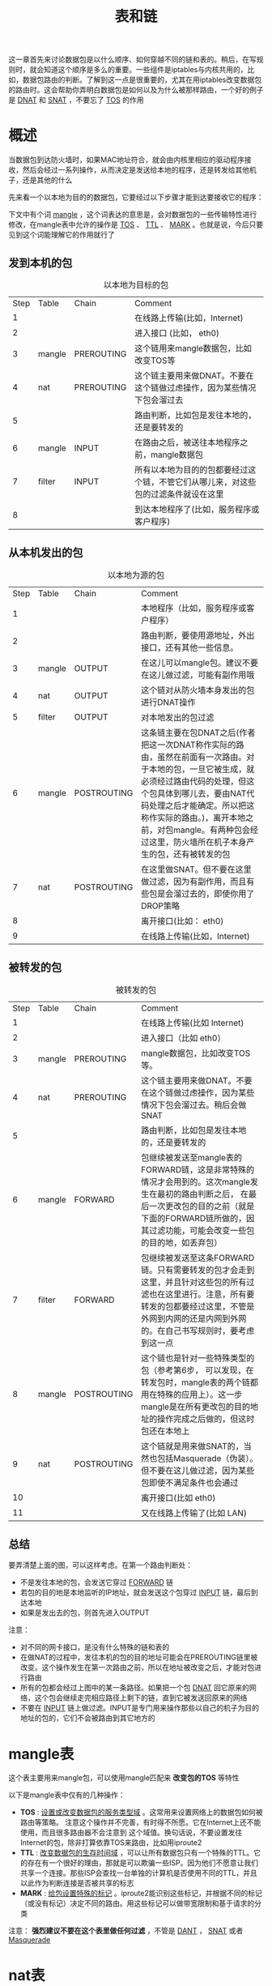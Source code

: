 #+TITLE: 表和链
#+HTML_HEAD: <link rel="stylesheet" type="text/css" href="css/main.css" />
#+HTML_LINK_UP: iptables.html   
#+HTML_LINK_HOME: iptables.html
#+OPTIONS: num:nil timestamp:nil

这一章首先来讨论数据包是以什么顺序、如何穿越不同的链和表的。稍后，在写规则时，就会知道这个顺序是多么的重要。一些组件是iptables与内核共用的，比如，数据包路由的判断。了解到这一点是很重要的，尤其在用iptables改变数据包的路由时。这会帮助你弄明白数据包是如何以及为什么被那样路由，一个好的例子是 _DNAT_ 和 _SNAT_ ，不要忘了 _TOS_ 的作用


* 概述
当数据包到达防火墙时，如果MAC地址符合，就会由内核里相应的驱动程序接收，然后会经过一系列操作，从而决定是发送给本地的程序，还是转发给其他机子，还是其他的什么

先来看一个以本地为目的的数据包，它要经过以下步骤才能到达要接收它的程序：

下文中有个词 _mangle_ ，这个词表达的意思是，会对数据包的一些传输特性进行修改，在mangle表中允许的操作是 _TOS_ 、 _TTL_ 、 _MARK_ 。也就是说，今后只要见到这个词能理解它的作用就行了

** 发到本机的包
   #+CAPTION: 以本地为目标的包 
   #+ATTR_HTML: :border 1 :rules all :frame boader
| Step | Table  | Chain      | Comment                                                                              |
|    1 |        |            | 在线路上传输(比如，Internet)                                                         |
|    2 |        |            | 进入接口 (比如， eth0)                                                               |
|    3 | mangle | PREROUTING | 这个链用来mangle数据包，比如改变TOS等                                                |
|    4 | nat    | PREROUTING | 这个链主要用来做DNAT。不要在这个链做过虑操作，因为某些情况下包会溜过去              |
|    5 |        |            | 路由判断，比如包是发往本地的，还是要转发的                                          |
|    6 | mangle | INPUT      | 在路由之后，被送往本地程序之前，mangle数据包                                        |
|    7 | filter | INPUT      | 所有以本地为目的的包都要经过这个链，不管它们从哪儿来，对这些包的过滤条件就设在这里  |
|    8 |        |            | 到达本地程序了(比如，服务程序或客户程序)                                             |

** 从本机发出的包
   #+CAPTION: 以本地为源的包 
   #+ATTR_HTML: :border 1 :rules all :frame boader
| Step | Table  | Chain       | Comment                                                                                                                                                                                                                                                                                                           |
|    1 |        |             | 本地程序（比如，服务程序或客户程序）                                                                                                                                                                                                                                                                              |
|    2 |        |             | 路由判断，要使用源地址，外出接口，还有其他一些信息。                                                                                                                                                                                                                                                              |
|    3 | mangle | OUTPUT      | 在这儿可以mangle包。建议不要在这儿做过滤，可能有副作用哦                                                                                                                                                                                                                                                          |
|    4 | nat    | OUTPUT      | 这个链对从防火墙本身发出的包进行DNAT操作                                                                                                                                                                                                                                                                          |
|    5 | filter | OUTPUT      | 对本地发出的包过滤                                                                                                                                                                                                                                                                                                |
|    6 | mangle | POSTROUTING | 这条链主要在包DNAT之后(作者把这一次DNAT称作实际的路由，虽然在前面有一次路由。对于本地的包，一旦它被生成，就必须经过路由代码的处理，但这个包具体到哪儿去，要由NAT代码处理之后才能确定。所以把这称作实际的路由。)，离开本地之前，对包mangle。有两种包会经过这里，防火墙所在机子本身产生的包，还有被转发的包     |
|    7 | nat    | POSTROUTING | 在这里做SNAT。但不要在这里做过滤，因为有副作用，而且有些包是会溜过去的，即使你用了DROP策略                                                                                                                                                                              |
|    8 |        |             | 离开接口(比如： eth0)                                                                                                                                                                                                                                                                                      |
|    9 |        |             | 在线路上传输(比如，Internet)                                                                                                                                                                                                                                                                                      |

** 被转发的包
   #+CAPTION: 被转发的包 
   #+ATTR_HTML: :border 1 :rules all :frame boader
| Step | Table  | Chain       | Comment                                                                                                                                                                                                         |
|    1 |        |             | 在线路上传输(比如 Internet)                                                                                                                                                                                    |
|    2 |        |             | 进入接口（比如 eth0）                                                                                                                                                                                          |
|    3 | mangle | PREROUTING  | mangle数据包，比如改变TOS等。                                                                                                                                                                                   |
|    4 | nat    | PREROUTING  | 这个链主要用来做DNAT。不要在这个链做过虑操作，因为某些情况下包会溜过去。稍后会做SNAT                                                                                                                            |
|    5 |        |             | 路由判断，比如包是发往本地的，还是要转发的                                                                                                                                                                      |
|    6 | mangle | FORWARD     | 包继续被发送至mangle表的FORWARD链，这是非常特殊的情况才会用到的。这次mangle发生在最初的路由判断之后， 在最后一次更改包的目的之前（就是下面的FORWARD链所做的，因其过滤功能，可能会改变一些包的目的地，如丢弃包） |
|    7 | filter | FORWARD     | 包继续被发送至这条FORWARD链。只有需要转发的包才会走到这里，并且针对这些包的所有过滤也在这里进行。注意，所有要转发的包都要经过这里，不管是外网到内网的还是内网到外网的。在自己书写规则时，要考虑到这一点         |
|    8 | mangle | POSTROUTING | 这个链也是针对一些特殊类型的包（参考第6步， 可以发现，在转发包时，mangle表的两个链都用在特殊的应用上）。这一步mangle是在所有更改包的目的地址的操作完成之后做的，但这时包还在本地上                              |
|    9 | nat    | POSTROUTING | 这个链就是用来做SNAT的，当然也包括Masquerade（伪装）。但不要在这儿做过滤，因为某些包即使不满足条件也会通过                                                                                                      |
|   10 |        |             | 离开接口(比如 eth0)                                                                                                                                                                                     |
|   11 |        |             | 又在线路上传输了(比如 LAN)                                                                                                                                                                                     |

** 总结

#+ATTR_HTML: image :width 30% 
[[file:pic/tables_traverse.png]] 

要弄清楚上面的图，可以这样考虑。在第一个路由判断处：
+ 不是发往本地的包，会发送它穿过 _FORWARD_ 链
+ 若包的目的地是本地监听的IP地址，就会发送这个包穿过 _INPUT_ 链，最后到达本地
+ 如果是发出去的包，则首先进入OUTPUT

#+ATTR_HTML: image :width 30% 
[[file:pic/chain_traverse.png]] 

注意：
+ 对不同的网卡接口，是没有什么特殊的链和表的
+ 在做NAT的过程中，发往本机的包的目的地址可能会在PREROUTING链里被改变。这个操作发生在第一次路由之前，所以在地址被改变之后，才能对包进行路由
+ 所有的包都会经过上图中的某一条路径。如果把一个包 _DNAT_ 回它原来的网络，这个包会继续走完相应路径上剩下的链，直到它被发送回原来的网络
+ 不要在 _INPUT_ 链上做过滤。INPUT是专门用来操作那些以自己的机子为目的地址的包的，它们不会被路由到其它地方的

* mangle表
这个表主要用来mangle包，可以使用mangle匹配来 *改变包的TOS* 等特性

以下是mangle表中仅有的几种操作：
+ *TOS* : _设置或改变数据包的服务类型域_ 。这常用来设置网络上的数据包如何被路由等策略。 注意这个操作并不完善，有时得不所愿。它在Internet上还不能使用，而且很多路由器不会注意到 这个域值。换句话说，不要设置发往Internet的包，除非打算依靠TOS来路由，比如用iproute2
+ *TTL* : _改变数据包的生存时间域_ ，可以让所有数据包只有一个特殊的TTL。它的存在有一个很好的理由，那就是可以欺骗一些ISP。因为他们不愿意让我们共享一个连接。那些ISP会查找一台单独的计算机是否使用不同的TTL，并且以此作为判断连接是否被共享的标志 
+ *MARK* : _给包设置特殊的标记_ 。iproute2能识别这些标记，并根据不同的标记（或没有标记）决定不同的路由。用这些标记可以做带宽限制和基于请求的分类

注意： *强烈建议不要在这个表里做任何过滤* ，不管是 _DANT_ ， _SNAT_ 或者 _Masquerade_

* nat表

此表仅用于NAT，也就是 *转换包的源或目标地址* ：
+ *DNAT* : _改变的是目的地址_ ，以使包能重路由到某台主机。往往是有一个合法的公共IP地址，要把对防火墙的访问重定向到其他的机子上（比如DMZ）
+ *SNAT* : _改变包的源地址_ ，这在极大程度上可以隐藏你的本地网络或者DMZ等。我们知道防火墙的外部地址，但必须用这个地址替换本地网络地址。有了这个操作，防火墙就能自动地对包做SNAT和De-SNAT(就是反向的SNAT),以使LAN能连接到Internet。如果使用类似 _192.168.0.0/24_ 这样的地址，是不会从Internet得到任何回应的。因为IANA定义这些网络（还有其他的）为 *私有的* ，只能用于LAN内部
+ *MASQUERADE* : 作用和 _SNAT_完全一样，只是计算机的负荷稍微多一点。因为对每个匹配的包，MASQUERADE都要查找可用的IP地址，而不象SNAT用的IP地址是配置好的。当然，这也有好处，就是可以使用通过PPP、 PPPOE、SLIP等拨号得到的地址，这些地址可是由ISP的DHCP随机分配的

注意： *只有流的第一个包会被这个链匹配，其后的包会自动被做相同的处理*

* filter 表
 *filter* 表用来 _过滤数据包_ ，可以在任何时候匹配包并过滤它们。 在这里根据包的内容对包做DROP或ACCEPT的。当然也可以预先在其他地方做些过滤，但是这个表才是设计用来过滤的。几乎所有的target都可以在这儿使用。大量具体的介绍在后面

[[file:state.org][Next：状态机制]]

[[file:iptables.org][目录]]
